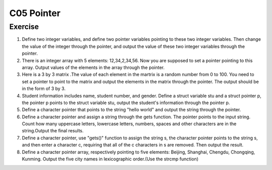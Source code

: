 ******************************
C05 Pointer
******************************

Exercise
=========================
1. Define two integer variables, and define two pointer variables pointing to these two integer variables. Then change the value of the integer through the pointer, and output the value of these two integer variables through the pointer.

2. There is an integer array with 5 elements: 12,34,2,34,56. Now you are supposed to set a pointer pointing to this array. Output values of the elements in the array through the pointer.

3. Here is a 3 by 3 matrix .The value of each element in the martrix is a random number from 0 to 100. You need to set a pointer to point to the matrix and output the elements in the matrix through the pointer. The output should be in the form of 3 by 3.

4. Student information includes name, student number, and gender. Define a struct variable stu and a struct pointer p, the pointer p points to the struct variable stu, output the student's information through the pointer p.

5. Define a character pointer that points to the string "hello world" and output the string through the pointer.

6. Define a character pointer and assign a string through the gets function. The pointer points to the input string. Count how many uppercase letters, lowercase letters, numbers, spaces and other characters are in the string.Output the final results.

7. Define a character pointer, use "gets()" function to assign the string s, the character pointer points to the string s, and then enter a character c, requiring that all of the c characters in s are removed. Then output the result.

8. Define a character pointer array, respectively pointing to five elements: Beijing, Shanghai, Chengdu, Chongqing, Kunming. Output the five city names in lexicographic order.(Use the strcmp function)
